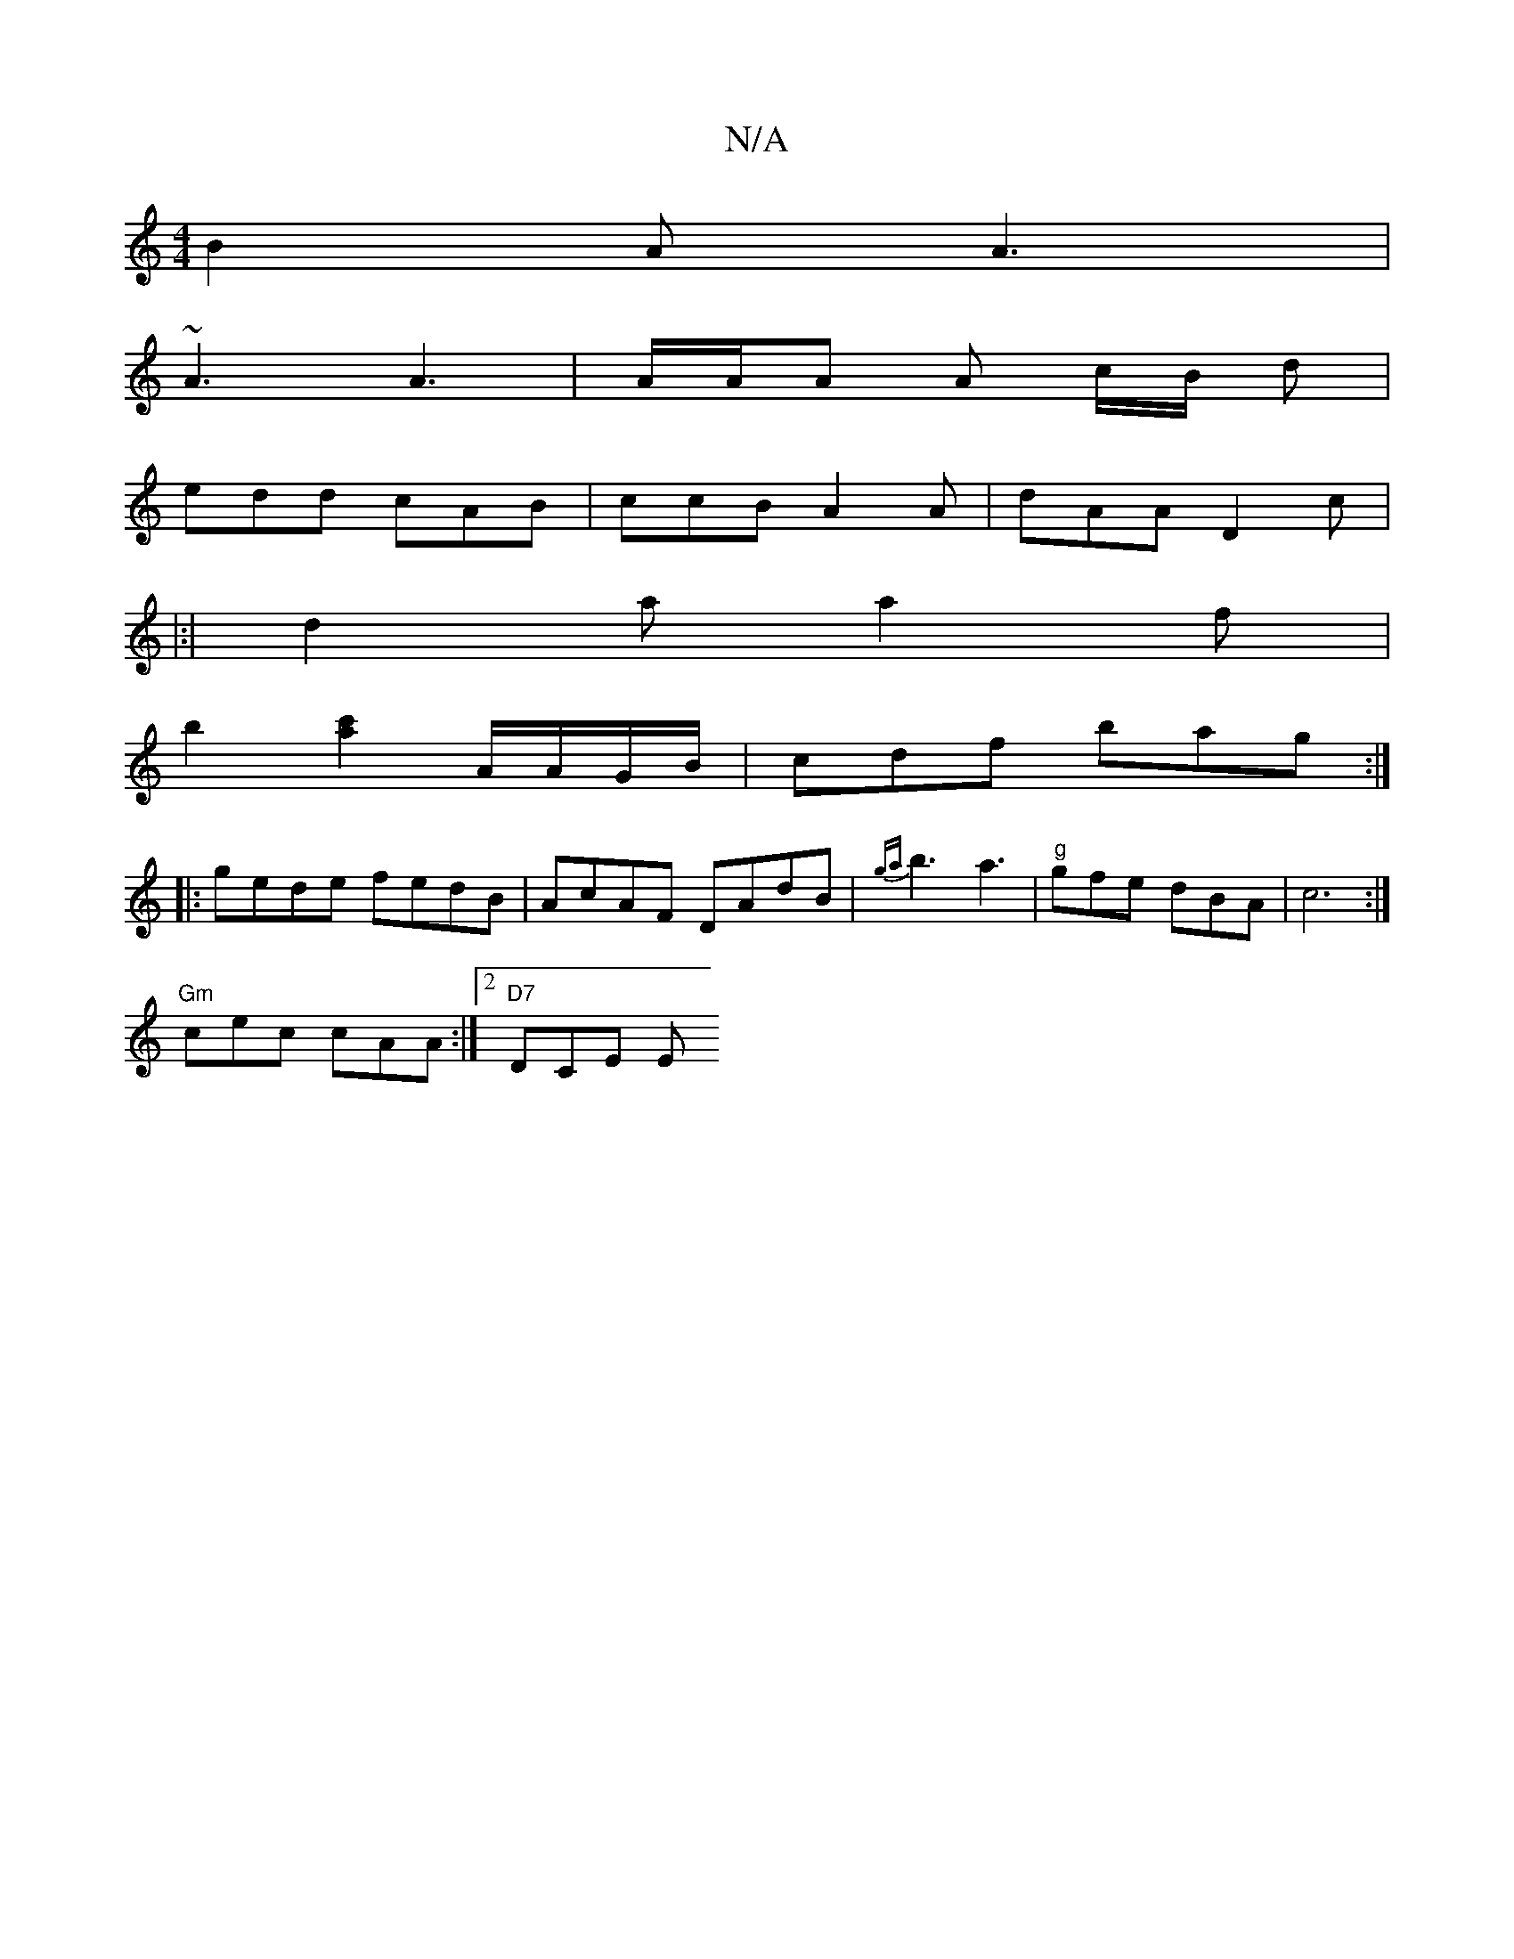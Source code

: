 X:1
T:N/A
M:4/4
R:N/A
K:Cmajor
B2 A A3 |
~A3 A3 | A/2A/2A A c/B/ d |
edd cAB | ccB A2A | dAA D2 c |
|:|d2 a a2 f |
b2 [c'2a2]A/2A/G/B/ | cdf bag :|
|: gede fedB |AcAF DAdB | {ga}b3 a3 | "g"gfe dBA | c6 :|
"Gm"cec cAA :|[2 "D7"DCE E